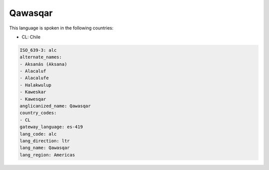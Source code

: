 .. _alc:

Qawasqar
========

This language is spoken in the following countries:

* CL: Chile

.. code-block:: yaml

    ISO_639-3: alc
    alternate_names:
    - Aksanás (Aksana)
    - Alacaluf
    - Alacalufe
    - Halakwulup
    - Kaweskar
    - Kawesqar
    anglicanized_name: Qawasqar
    country_codes:
    - CL
    gateway_language: es-419
    lang_code: alc
    lang_direction: ltr
    lang_name: Qawasqar
    lang_region: Americas
    
